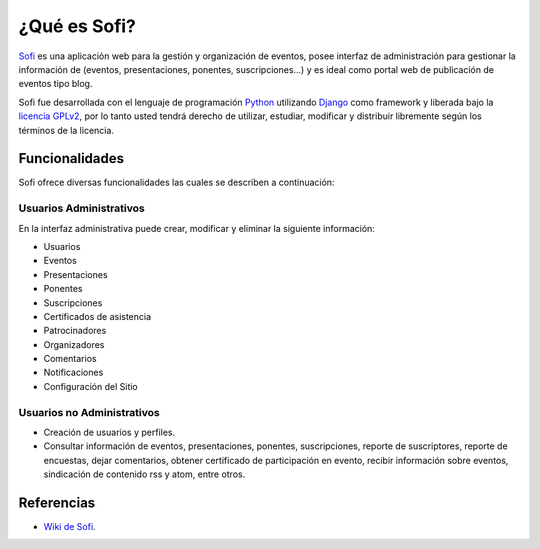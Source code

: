 .. -*- coding: utf-8 -*-

.. _caracteristicas_sofi:

¿Qué es Sofi?
=============

`Sofi`_ es una aplicación web para la gestión y organización de eventos, posee 
interfaz de administración para gestionar la información de (eventos, presentaciones, 
ponentes, suscripciones...) y es ideal como portal web de publicación de eventos tipo blog.

Sofi fue desarrollada con el lenguaje de programación `Python`_ utilizando `Django`_ como framework 
y liberada bajo la `licencia GPLv2`_, por lo tanto usted tendrá derecho de utilizar, estudiar, 
modificar y distribuir libremente según los términos de la licencia.

Funcionalidades
---------------
Sofi ofrece diversas funcionalidades las cuales se describen a continuación:

Usuarios Administrativos
........................

En la interfaz administrativa puede crear, modificar y eliminar la siguiente información:

* Usuarios
* Eventos
* Presentaciones
* Ponentes
* Suscripciones
* Certificados de asistencia
* Patrocinadores
* Organizadores
* Comentarios
* Notificaciones
* Configuración del Sitio

Usuarios no Administrativos
...........................

* Creación de usuarios y perfiles.
* Consultar información de eventos, presentaciones, ponentes, suscripciones, 
  reporte de suscriptores, reporte de encuestas, dejar comentarios, obtener 
  certificado de participación en evento, recibir información sobre eventos, 
  sindicación de contenido rss y atom, entre otros.

Referencias
-----------

-   `Wiki de Sofi`_.

.. _Sofi: http://sofi.cenditel.gob.ve
.. _Python: http://www.python.org/
.. _Django: https://www.djangoproject.com/
.. _licencia GPLv2: http://es.wikipedia.org/wiki/GNU_General_Public_License
.. _Wiki de Sofi: https://bitbucket.org/olivaresa/sofi/wiki/Home
